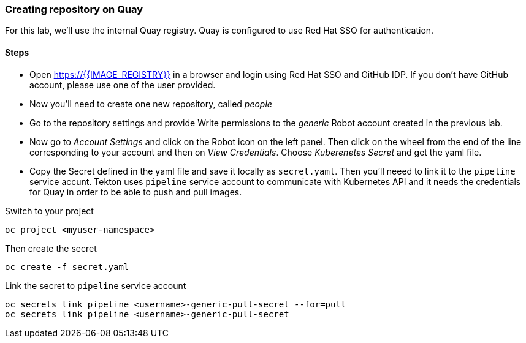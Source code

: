 ### Creating repository on Quay

For this lab, we'll use the internal Quay registry. Quay is configured to use Red Hat SSO for authentication.

#### Steps

* Open https://{{IMAGE_REGISTRY}} in a browser and login using Red Hat SSO and GitHub IDP. If you don't have GitHub account, please use one of the user provided.

* Now you'll need to create one new repository, called _people_

* Go to the repository settings and provide Write permissions to the _generic_ Robot account created in the previous lab.

* Now go to _Account Settings_ and click on the Robot icon on the left panel. Then click on the wheel from the end of the line corresponding to your account and then on _View Credentials_. Choose _Kuberenetes Secret_ and get the yaml file.

* Copy the Secret defined in the yaml file and save it locally as `secret.yaml`. Then you'll neeed to link it to the `pipeline` service accunt. Tekton uses `pipeline` service account to communicate with Kubernetes API and it needs the credentials for Quay in order to be able to push and pull images.

Switch to your project

[source,sh,role="copypaste"]
----
oc project <myuser-namespace>
----

Then create the secret
[source,sh,role="copypaste"]
----
oc create -f secret.yaml
----

Link the secret to `pipeline` service account
[source,sh,role="copypaste"]
----
oc secrets link pipeline <username>-generic-pull-secret --for=pull
oc secrets link pipeline <username>-generic-pull-secret 
----

